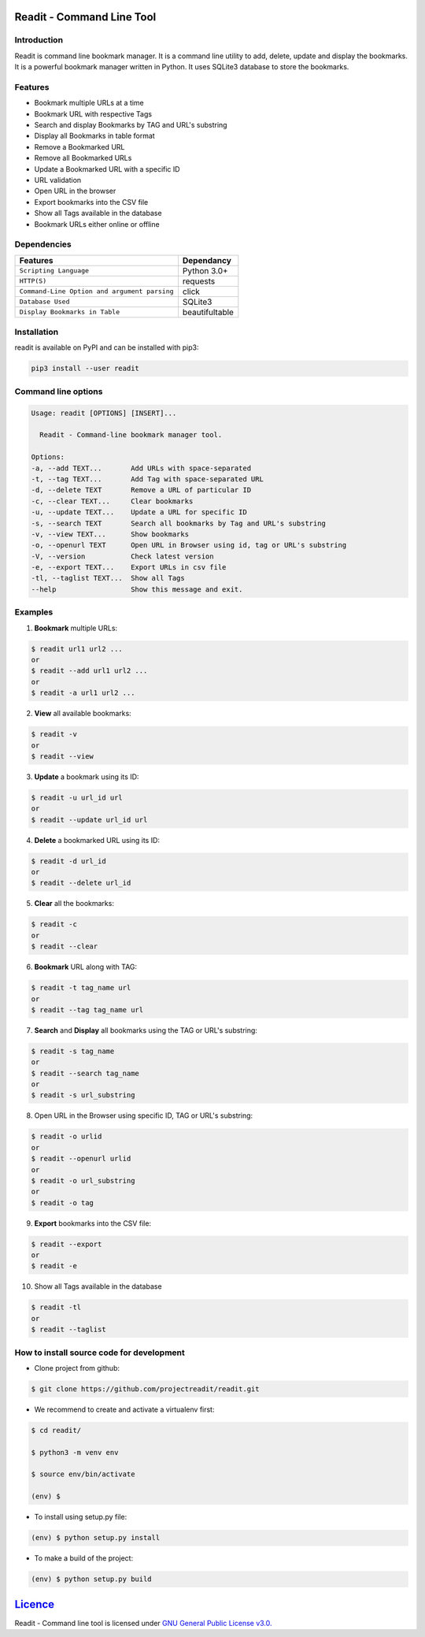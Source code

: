 **************************
Readit - Command Line Tool
**************************

.. class:: no-web no-pdf

|Python| |Licence| |Build Status| |docs passing|


.. image:: https://asciinema.org/a/XHY1hKrgOry69OeWG04iucT1k.png
   :alt: asciicast
   :scale: 50%
   :target: https://asciinema.org/a/XHY1hKrgOry69OeWG04iucT1k?t=1


Introduction
************
Readit is command line bookmark manager. It is a command line utility to add, delete, update and display the bookmarks. It is a powerful bookmark manager written in Python. It uses SQLite3 database to store the bookmarks.


Features
********
* Bookmark multiple URLs at a time
* Bookmark URL with respective Tags
* Search and display Bookmarks by TAG and URL's substring
* Display all Bookmarks in table format
* Remove a Bookmarked URL
* Remove all Bookmarked URLs
* Update a Bookmarked URL with a specific ID
* URL validation
* Open URL in the browser
* Export bookmarks into the CSV file
* Show all Tags available in the database
* Bookmark URLs either online or offline


Dependencies
************
=============================================      ==================
     Features                                       Dependancy
=============================================      ==================
``Scripting Language``                              Python 3.0+
``HTTP(S)``                                         requests
``Command-Line Option and argument parsing``        click
``Database Used``                                   SQLite3
``Display Bookmarks in Table``                      beautifultable
=============================================      ==================

Installation
************
readit is available on PyPI and can be installed with pip3:

.. code-block:: bash

    pip3 install --user readit

Command line options
********************
.. code-block:: bash

    Usage: readit [OPTIONS] [INSERT]...

      Readit - Command-line bookmark manager tool.

    Options:
    -a, --add TEXT...       Add URLs with space-separated
    -t, --tag TEXT...       Add Tag with space-separated URL
    -d, --delete TEXT       Remove a URL of particular ID
    -c, --clear TEXT...     Clear bookmarks
    -u, --update TEXT...    Update a URL for specific ID
    -s, --search TEXT       Search all bookmarks by Tag and URL's substring
    -v, --view TEXT...      Show bookmarks
    -o, --openurl TEXT      Open URL in Browser using id, tag or URL's substring
    -V, --version           Check latest version
    -e, --export TEXT...    Export URLs in csv file
    -tl, --taglist TEXT...  Show all Tags
    --help                  Show this message and exit.


Examples
********
1. **Bookmark** multiple URLs:

.. code-block:: bash

    $ readit url1 url2 ...
    or
    $ readit --add url1 url2 ...
    or
    $ readit -a url1 url2 ...

2. **View** all available bookmarks:

.. code-block:: bash

    $ readit -v
    or
    $ readit --view

3. **Update** a bookmark using its ID:

.. code-block:: bash

    $ readit -u url_id url
    or
    $ readit --update url_id url

4. **Delete** a bookmarked URL using its ID:

.. code-block:: bash

    $ readit -d url_id
    or
    $ readit --delete url_id

5. **Clear** all the bookmarks:

.. code-block:: bash

    $ readit -c
    or
    $ readit --clear

6. **Bookmark** URL along with TAG:

.. code-block:: bash

    $ readit -t tag_name url
    or
    $ readit --tag tag_name url

7. **Search** and **Display** all bookmarks using the TAG or URL's substring:

.. code-block:: bash

    $ readit -s tag_name
    or
    $ readit --search tag_name
    or
    $ readit -s url_substring

8. Open URL in the Browser using specific ID, TAG or URL's substring:

.. code-block:: bash

    $ readit -o urlid
    or
    $ readit --openurl urlid
    or
    $ readit -o url_substring
    or
    $ readit -o tag

9. **Export** bookmarks into the CSV file:

.. code-block:: bash

   $ readit --export
   or
   $ readit -e

10. Show all Tags available in the database

.. code-block:: bash

   $ readit -tl
   or
   $ readit --taglist

How to install source code for development
**********************************************
* Clone project from github:

.. code-block:: bash

    $ git clone https://github.com/projectreadit/readit.git

* We recommend to create and activate a virtualenv first:

.. code-block:: bash

    $ cd readit/

    $ python3 -m venv env

    $ source env/bin/activate

    (env) $

* To install using setup.py file:

.. code-block:: bash

        (env) $ python setup.py install

* To make a build of the project:

.. code-block:: bash

        (env) $ python setup.py build

************************************************************************
`Licence <https://github.com/projectreadit/readit/blob/master/LICENSE>`_
************************************************************************
Readit - Command line tool is licensed under `GNU General Public License v3.0. <https://github.com/projectreadit/readit/blob/master/LICENSE>`_

.. |Python| image:: https://img.shields.io/badge/python-3.6-blue.svg

.. |Licence| image:: https://img.shields.io/badge/license-GPLv3-yellow.svg?maxAge=2592000
    :target: https://github.com/projectreadit/readit/blob/master/LICENSE

.. |Build Status| image:: https://travis-ci.org/projectreadit/readit.svg?branch=master
    :target: https://travis-ci.org/projectreadit/readit

.. |docs passing| image:: https://readthedocs.org/projects/readit/badge/?version=latest
    :target: http://readittool.readthedocs.io/en/latest/?badge=latest
    :alt: Documentation Status
